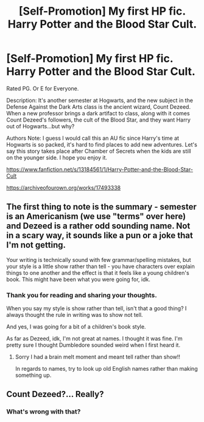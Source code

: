 #+TITLE: [Self-Promotion] My first HP fic. Harry Potter and the Blood Star Cult.

* [Self-Promotion] My first HP fic. Harry Potter and the Blood Star Cult.
:PROPERTIES:
:Author: PowerRangersLOL
:Score: 8
:DateUnix: 1548045994.0
:DateShort: 2019-Jan-21
:FlairText: Self-Promotion
:END:
Rated PG. Or E for Everyone.

Description: It's another semester at Hogwarts, and the new subject in the Defense Against the Dark Arts class is the ancient wizard, Count Dezeed. When a new professor brings a dark artifact to class, along with it comes Count Dezeed's followers, the cult of the Blood Star, and they want Harry out of Hogwarts...but why?

Authors Note: I guess I would call this an AU fic since Harry's time at Hogwarts is so packed, it's hard to find places to add new adventures. Let's say this story takes place after Chamber of Secrets when the kids are still on the younger side. I hope you enjoy it.

[[https://www.fanfiction.net/s/13184561/1/Harry-Potter-and-the-Blood-Star-Cult]]

[[https://archiveofourown.org/works/17493338]]


** The first thing to note is the summary - semester is an Americanism (we use "terms" over here) and Dezeed is a rather odd sounding name. Not in a scary way, it sounds like a pun or a joke that I'm not getting.

Your writing is technically sound with few grammar/spelling mistakes, but your style is a little show rather than tell - you have characters over explain things to one another and the effect is that it feels like a young children's book. This might have been what you were going for, idk.
:PROPERTIES:
:Author: FloreatCastellum
:Score: 6
:DateUnix: 1548066157.0
:DateShort: 2019-Jan-21
:END:

*** Thank you for reading and sharing your thoughts.

When you say my style is show rather than tell, isn't that a good thing? I always thought the rule in writing was to show not tell.

And yes, I was going for a bit of a children's book style.

As far as Dezeed, idk, I'm not great at names. I thought it was fine. I'm pretty sure I thought Dumbledore sounded weird when I first heard it.
:PROPERTIES:
:Author: PowerRangersLOL
:Score: 1
:DateUnix: 1548086670.0
:DateShort: 2019-Jan-21
:END:

**** Sorry I had a brain melt moment and meant tell rather than show!!

In regards to names, try to look up old English names rather than making something up.
:PROPERTIES:
:Author: FloreatCastellum
:Score: 1
:DateUnix: 1548088068.0
:DateShort: 2019-Jan-21
:END:


** Count Dezeed?... Really?
:PROPERTIES:
:Score: 2
:DateUnix: 1548054308.0
:DateShort: 2019-Jan-21
:END:

*** What's wrong with that?
:PROPERTIES:
:Author: PowerRangersLOL
:Score: 1
:DateUnix: 1548054545.0
:DateShort: 2019-Jan-21
:END:
